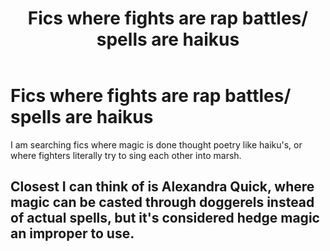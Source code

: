 #+TITLE: Fics where fights are rap battles/ spells are haikus

* Fics where fights are rap battles/ spells are haikus
:PROPERTIES:
:Author: KukkaisPrinssi
:Score: 10
:DateUnix: 1600668447.0
:DateShort: 2020-Sep-21
:FlairText: Request
:END:
I am searching fics where magic is done thought poetry like haiku's, or where fighters literally try to sing each other into marsh.


** Closest I can think of is Alexandra Quick, where magic can be casted through doggerels instead of actual spells, but it's considered hedge magic an improper to use.
:PROPERTIES:
:Author: Aet2991
:Score: 6
:DateUnix: 1600679464.0
:DateShort: 2020-Sep-21
:END:
